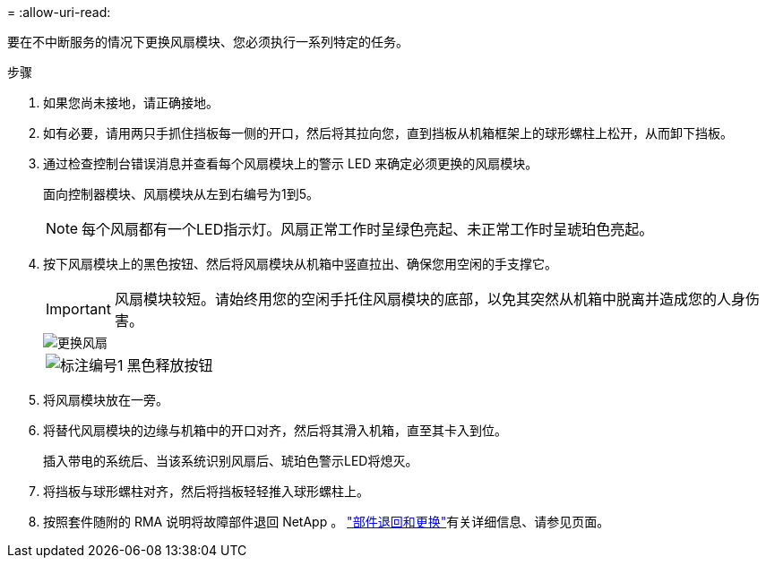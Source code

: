 = 
:allow-uri-read: 


要在不中断服务的情况下更换风扇模块、您必须执行一系列特定的任务。

.步骤
. 如果您尚未接地，请正确接地。
. 如有必要，请用两只手抓住挡板每一侧的开口，然后将其拉向您，直到挡板从机箱框架上的球形螺柱上松开，从而卸下挡板。
. 通过检查控制台错误消息并查看每个风扇模块上的警示 LED 来确定必须更换的风扇模块。
+
面向控制器模块、风扇模块从左到右编号为1到5。

+

NOTE: 每个风扇都有一个LED指示灯。风扇正常工作时呈绿色亮起、未正常工作时呈琥珀色亮起。

. 按下风扇模块上的黑色按钮、然后将风扇模块从机箱中竖直拉出、确保您用空闲的手支撑它。
+

IMPORTANT: 风扇模块较短。请始终用您的空闲手托住风扇模块的底部，以免其突然从机箱中脱离并造成您的人身伤害。

+
image::../media/drw_a1k_fan_remove_replace_ieops-1376.svg[更换风扇]

+
[cols="1,4"]
|===


 a| 
image:../media/legend_icon_01.png["标注编号1"]
 a| 
黑色释放按钮

|===
. 将风扇模块放在一旁。
. 将替代风扇模块的边缘与机箱中的开口对齐，然后将其滑入机箱，直至其卡入到位。
+
插入带电的系统后、当该系统识别风扇后、琥珀色警示LED将熄灭。

. 将挡板与球形螺柱对齐，然后将挡板轻轻推入球形螺柱上。
. 按照套件随附的 RMA 说明将故障部件退回 NetApp 。 https://mysupport.netapp.com/site/info/rma["部件退回和更换"^]有关详细信息、请参见页面。

